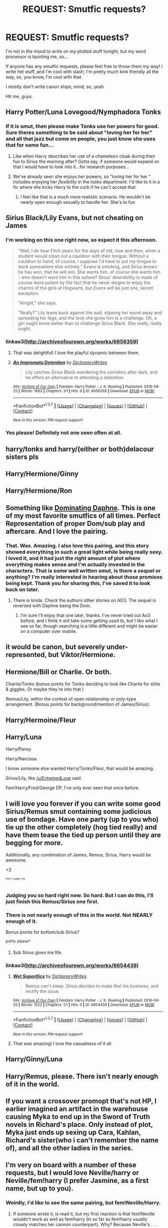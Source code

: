 #+TITLE: REQUEST: Smutfic requests?

* REQUEST: Smutfic requests?
:PROPERTIES:
:Score: 16
:DateUnix: 1461533412.0
:DateShort: 2016-Apr-25
:FlairText: Request
:END:
I'm not in the mood to write on my plotted stuff tonight, but my word processor is taunting me, so...

If anyone has any smutfic requests, please feel free to throw them my way! I write het stuff, and I'm cool with slash; I'm pretty much kink friendly all the way, so, you know, I'm cool with that.

I mostly don't write canon ships, mind, so, yeah.

Hit me, guys.


** Harry Potter/Luna Lovegood/Nymphadora Tonks
:PROPERTIES:
:Author: AllFuckingNamesGone
:Score: 10
:DateUnix: 1461534790.0
:DateShort: 2016-Apr-25
:END:

*** If it is smut, then please make Tonks use her powers for good. Sure theres something to be said about "loving her for her" and all that jazz but come on people, you just know she uses that for some fun...
:PROPERTIES:
:Author: Doin_Doughty_Deeds
:Score: 2
:DateUnix: 1461570923.0
:DateShort: 2016-Apr-25
:END:

**** Like when Harry describes her use of a chameleon cloak during their fun to Sirius the morning after? Gotta say, if someone would expand on that I would have to look into it...for research purposes...
:PROPERTIES:
:Author: JK2137
:Score: 5
:DateUnix: 1461572468.0
:DateShort: 2016-Apr-25
:END:


**** We've already seen she enjoys her powers, so "loving her for her " includes enjoying her /flexibility/ in the looks department. I'd like to it in a fic where she kicks Harry to the curb if he can't accept that.
:PROPERTIES:
:Author: Krististrasza
:Score: 2
:DateUnix: 1461581347.0
:DateShort: 2016-Apr-25
:END:

***** I feel like that is a much more realistic scenario. He wouldn't be nearly open enough sexually to handle her. She's to fun
:PROPERTIES:
:Author: Doin_Doughty_Deeds
:Score: 2
:DateUnix: 1461629740.0
:DateShort: 2016-Apr-26
:END:


** Sirius Black/Lily Evans, but not cheating on James
:PROPERTIES:
:Author: EntwinedLove
:Score: 9
:DateUnix: 1461536423.0
:DateShort: 2016-Apr-25
:END:

*** I'm working on this one right now, so expect it this afternoon.

#+begin_quote
  "Well, I do hear Filch yearn for the days of old, now and then, when a student would clean out a cauldron with their tongue. Without a cauldron to hand, of course, I suppose I'd have to put my tongue to work somewhere else entirely." Evans is smirking, and Sirius knows he has won, that he will win. She wants him, of course she wants him - who doesn't want him in this school? Sirius' desirability is made of course more potent by the fact that he never deigns to enjoy the charms of the girls at Hogwarts, but Evans will be just one, secret exception.

  "Alright," she says.

  "Really?" Lily leans back against the wall, slipping her wand away and spreading her legs, and the look she gives him is a challenge. Oh, a girl ought know better than to challenge Sirius Black. She really, really ought.
#+end_quote
:PROPERTIES:
:Score: 5
:DateUnix: 1461576583.0
:DateShort: 2016-Apr-25
:END:


*** linkao3([[http://archiveofourown.org/works/6656359]])
:PROPERTIES:
:Score: 2
:DateUnix: 1461602340.0
:DateShort: 2016-Apr-25
:END:

**** That was delightful! I love the playful dynamic between them.
:PROPERTIES:
:Author: EntwinedLove
:Score: 2
:DateUnix: 1461644846.0
:DateShort: 2016-Apr-26
:END:


**** [[http://archiveofourown.org/works/6656359][*/An Impromptu Detention/*]] by [[http://archiveofourown.org/users/DictionaryWrites/pseuds/DictionaryWrites][/DictionaryWrites/]]

#+begin_quote
  Lily catches Sirius Black wandering the corridors after dark, and he offers an alternative to attending a detention.
#+end_quote

^{/Site/: [[http://www.archiveofourown.org/][Archive of Our Own]] *|* /Fandom/: Harry Potter - J. K. Rowling *|* /Published/: 2016-04-25 *|* /Words/: 1683 *|* /Chapters/: 1/1 *|* /Hits/: 0 *|* /ID/: 6656359 *|* /Download/: [[http://archiveofourown.org/downloads/Di/DictionaryWrites/6656359/An%20Impromptu%20Detention.epub?updated_at=1461602310][EPUB]] or [[http://archiveofourown.org/downloads/Di/DictionaryWrites/6656359/An%20Impromptu%20Detention.mobi?updated_at=1461602310][MOBI]]}

--------------

*FanfictionBot*^{1.3.7} *|* [[[https://github.com/tusing/reddit-ffn-bot/wiki/Usage][Usage]]] | [[[https://github.com/tusing/reddit-ffn-bot/wiki/Changelog][Changelog]]] | [[[https://github.com/tusing/reddit-ffn-bot/issues/][Issues]]] | [[[https://github.com/tusing/reddit-ffn-bot/][GitHub]]] | [[[https://www.reddit.com/message/compose?to=%2Fu%2Ftusing][Contact]]]

^{/New in this version: PM request support!/}
:PROPERTIES:
:Author: FanfictionBot
:Score: 1
:DateUnix: 1461602388.0
:DateShort: 2016-Apr-25
:END:


*** Yes please! Definitely not one seen often at all.
:PROPERTIES:
:Author: girlikecupcake
:Score: 1
:DateUnix: 1461546429.0
:DateShort: 2016-Apr-25
:END:


** harry/tonks and harry/(either or both)delacour sisters pls
:PROPERTIES:
:Author: notTurtlePig
:Score: 6
:DateUnix: 1461541398.0
:DateShort: 2016-Apr-25
:END:


** Harry/Hermione/Ginny
:PROPERTIES:
:Author: Englishhedgehog13
:Score: 8
:DateUnix: 1461544489.0
:DateShort: 2016-Apr-25
:END:


** Harry/Hermione/Ron
:PROPERTIES:
:Author: InquisitorCOC
:Score: 4
:DateUnix: 1461541346.0
:DateShort: 2016-Apr-25
:END:


** Something like [[http://archiveofourown.org/works/3387680][Dominating Daphne]]. This is one of my most favorite smutfics of all times. Perfect Representation of proper Dom/sub play and aftercare. And I love the pairing.
:PROPERTIES:
:Author: ChaoQueen
:Score: 6
:DateUnix: 1461538398.0
:DateShort: 2016-Apr-25
:END:

*** That. Was. Amazing. I also love this pairing, and this story showed everything in such a great light while being really sexy. I loved it, and it had just the right amount of plot where everything makes sense and I'm actually invested in the characters. That is some well written smut, is there a sequel or anything? I'm really interested in hearing about those promises being kept. Thank you for sharing this, I've saved it to look back on later.
:PROPERTIES:
:Author: JK2137
:Score: 2
:DateUnix: 1461574240.0
:DateShort: 2016-Apr-25
:END:

**** There is kinda. Check the authors other stories on AO3. The sequel is reversed with Daphne being the Dom.
:PROPERTIES:
:Author: ChaoQueen
:Score: 1
:DateUnix: 1461574446.0
:DateShort: 2016-Apr-25
:END:

***** I'm sure I'll enjoy that one later, thanks. I've never tried out Ao3 before, and I think it will take some getting used to, but I like what I see so far, though searching is a little different and might be easier on a computer over mobile.
:PROPERTIES:
:Author: JK2137
:Score: 2
:DateUnix: 1461575401.0
:DateShort: 2016-Apr-25
:END:


** it would be canon, but severely under-represented, but Viktor/Hermione.
:PROPERTIES:
:Author: TexasNiteowl
:Score: 3
:DateUnix: 1461544960.0
:DateShort: 2016-Apr-25
:END:


** Hermione/Bill or Charlie. Or both.

Charlie/Tonks (bonus points for Tonks deciding to look like Charlie for shits & giggles. Or maybe they're into that.)

Remus/Lily, within the context of open relationship or poly-type arrangement. (Bonus points for background/mention of James/Sirius).
:PROPERTIES:
:Author: girlikecupcake
:Score: 3
:DateUnix: 1461546652.0
:DateShort: 2016-Apr-25
:END:


** Harry/Hermoine/Fleur
:PROPERTIES:
:Author: Magnus_Omega
:Score: 3
:DateUnix: 1461547115.0
:DateShort: 2016-Apr-25
:END:


** Harry/Luna

Harry/Pansy

Harry/Narcissa

I know someone else wanted Harry/Tonks/Fleur, that would be amazing.

Sirius/Lily, like [[/u/EntwinedLove]] said.

Fem!Harry/Fred/George DP, I've only ever seen that once before.
:PROPERTIES:
:Author: Averant
:Score: 2
:DateUnix: 1461560340.0
:DateShort: 2016-Apr-25
:END:


** I will love you forever if you can write some good Sirius/Remus smut containing some judicious use of bondage. Have one party (up to you who) tie up the other completely (hog tied really) and have them tease the tied up person until they are begging for more.

Additionally, any combination of James, Remus, Sirius, Harry would be awesome.

<3

^{^{^{Don't}}} ^{^{^{judge}}} ^{^{^{me.}}}
:PROPERTIES:
:Author: NaughtyGaymer
:Score: 3
:DateUnix: 1461536616.0
:DateShort: 2016-Apr-25
:END:

*** Judging you so hard right now. So hard. But I can do this, I'll just finish this Remus/Sirius one first.
:PROPERTIES:
:Score: 5
:DateUnix: 1461536799.0
:DateShort: 2016-Apr-25
:END:


*** There is not nearly enough of this in the world. Not NEARLY enough of it.

Bonus points for bottom/sub Sirius?

^{pretty} ^{please?}
:PROPERTIES:
:Author: padfootprohibited
:Score: 4
:DateUnix: 1461541915.0
:DateShort: 2016-Apr-25
:END:

**** Sub Sirius gives me life.
:PROPERTIES:
:Author: girlikecupcake
:Score: 3
:DateUnix: 1461546386.0
:DateShort: 2016-Apr-25
:END:


*** linkao3([[http://archiveofourown.org/works/6654439]])
:PROPERTIES:
:Score: 3
:DateUnix: 1461575135.0
:DateShort: 2016-Apr-25
:END:

**** [[http://archiveofourown.org/works/6654439][*/Wet Soporifics/*]] by [[http://archiveofourown.org/users/DictionaryWrites/pseuds/DictionaryWrites][/DictionaryWrites/]]

#+begin_quote
  Remus can't sleep. Sirius decides to make that his business, and rectify the issue.
#+end_quote

^{/Site/: [[http://www.archiveofourown.org/][Archive of Our Own]] *|* /Fandom/: Harry Potter - J. K. Rowling *|* /Published/: 2016-04-25 *|* /Words/: 1522 *|* /Chapters/: 1/1 *|* /Hits/: 0 *|* /ID/: 6654439 *|* /Download/: [[http://archiveofourown.org/downloads/Di/DictionaryWrites/6654439/Wet%20Soporifics.epub?updated_at=1461575113][EPUB]] or [[http://archiveofourown.org/downloads/Di/DictionaryWrites/6654439/Wet%20Soporifics.mobi?updated_at=1461575113][MOBI]]}

--------------

*FanfictionBot*^{1.3.7} *|* [[[https://github.com/tusing/reddit-ffn-bot/wiki/Usage][Usage]]] | [[[https://github.com/tusing/reddit-ffn-bot/wiki/Changelog][Changelog]]] | [[[https://github.com/tusing/reddit-ffn-bot/issues/][Issues]]] | [[[https://github.com/tusing/reddit-ffn-bot/][GitHub]]] | [[[https://www.reddit.com/message/compose?to=%2Fu%2Ftusing][Contact]]]

^{/New in this version: PM request support!/}
:PROPERTIES:
:Author: FanfictionBot
:Score: 2
:DateUnix: 1461575169.0
:DateShort: 2016-Apr-25
:END:


**** That was amazing! I love the casualness of it all.
:PROPERTIES:
:Author: padfootprohibited
:Score: 2
:DateUnix: 1461625106.0
:DateShort: 2016-Apr-26
:END:


** Harry/Ginny/Luna
:PROPERTIES:
:Author: stefvh
:Score: 2
:DateUnix: 1461573552.0
:DateShort: 2016-Apr-25
:END:


** Harry/Remus, please. There isn't nearly enough of it in the world.
:PROPERTIES:
:Author: AshleyAbiding
:Score: 2
:DateUnix: 1461560601.0
:DateShort: 2016-Apr-25
:END:


** If you want a crossover promopt that's not HP, I earlier imagined an artifact in the warehouse causing Myka to end up in the Sword of Truth novels in Richard's place. Only instead of plot, Myka just ends up sexing up Cara, Kahlan, Richard's sister(who i can't remember the name of), and all the other ladies in the series.
:PROPERTIES:
:Author: viol8er
:Score: 1
:DateUnix: 1461537504.0
:DateShort: 2016-Apr-25
:END:


** I'm very on board with a number of these requests, but I would love Neville/harry or Neville/fem!harry (I prefer Jasmine, as a first name, but up to you).
:PROPERTIES:
:Author: Seeker0fTruth
:Score: 1
:DateUnix: 1461549443.0
:DateShort: 2016-Apr-25
:END:

*** Weirdly, I'd like to see the same pairing, but fem!Neville/Harry.
:PROPERTIES:
:Author: mistermisstep
:Score: 0
:DateUnix: 1461655116.0
:DateShort: 2016-Apr-26
:END:

**** If someone wrote it, is read it, but my first reaction is that fem!Neville wouldn't work as well as fem!harry (in so far as fem!harry usually closely matches her cannon counterpart). Why? Because Neville's . . . everything stems from his grandmother's inability to see him as his own man, and not as a replica of his father. Fem!Neville wouldn't have this problem and would thus be a very different character. Just my gut reaction after two days no sleep, so you're welcome to try and CMV.
:PROPERTIES:
:Author: Seeker0fTruth
:Score: 1
:DateUnix: 1461657352.0
:DateShort: 2016-Apr-26
:END:

***** It was just an idle thought on my part, set as a reply to yours so I wouldn't create an extraneous comment -- but if I'm addressing it seriously, I /don't/ see Augusta Longbottom being any less hard on a granddaughter than a grandson. She is, by all accounts, a strong-willed, intimidating woman with certain ideas of who a child of two war heroes should be. She is demanding, she is steel-spined, and she is unsentimental. This is a witch who unflinchingly tells her grandson to be proud of his damaged parents and is angry when she thinks he's hidden their condition from his schoolmates. She doesn't think twice about sending him Howlers berating him and about the only time she tells him that she's proud of him is when he starts risking his neck.

As the youngest member of a prominent pure-blood line, all the pressure would be on Neville to carry the legacy forward. Gender would hardly factor into a family dynamic like that.

And gender hardly factors into the wizarding world either. Witches are no less powerful than wizards, and I don't even have to draw examples from main characters to prove that. Alice Longbottom -- whom Neville physically resembles -- along with her husband, defied Voldemort, was in the Order, and was an Auror. Augusta Longbottom, an elderly witch, hospitalized an Auror and went on the run in /Deathly Hallows/ before fighting in the final battle. Amelia Bones is speculated to have fought and been killed by Voldemort himself. Bellatrix Lestrange was the Dark Lord's right hand. Hogwarts was founded by two witches and two wizards in a time that such equal standing would've been unheard of in the Muggle world.

I could go on, but that'd be writing a book.
:PROPERTIES:
:Author: mistermisstep
:Score: 1
:DateUnix: 1461661223.0
:DateShort: 2016-Apr-26
:END:


** I know this is a non-common one but if you're still taking requests Severus/Sirius?
:PROPERTIES:
:Author: Icantevenm8
:Score: 1
:DateUnix: 1461550783.0
:DateShort: 2016-Apr-25
:END:


** Harry/Draco but not harry cheating on ginny.
:PROPERTIES:
:Author: DempsyGirl
:Score: 1
:DateUnix: 1461611762.0
:DateShort: 2016-Apr-25
:END:


** Do a Hermione/female Muggle OC. I've been wanting that.
:PROPERTIES:
:Author: Karinta
:Score: 1
:DateUnix: 1461692016.0
:DateShort: 2016-Apr-26
:END:


** [removed]
:PROPERTIES:
:Score: -3
:DateUnix: 1461543071.0
:DateShort: 2016-Apr-25
:END:

*** [removed]
:PROPERTIES:
:Score: 4
:DateUnix: 1461550684.0
:DateShort: 2016-Apr-25
:END:

**** I admit to never having heard of it.
:PROPERTIES:
:Author: Averant
:Score: 2
:DateUnix: 1461560423.0
:DateShort: 2016-Apr-25
:END:

***** [removed]
:PROPERTIES:
:Score: 2
:DateUnix: 1461601267.0
:DateShort: 2016-Apr-25
:END:

****** Technically not, though they've pretty much given up on enforcing the ban. If you get a lot of reports, they'll do something though. So... with your fetish, I'd go Ao3.
:PROPERTIES:
:Author: Averant
:Score: 1
:DateUnix: 1461629966.0
:DateShort: 2016-Apr-26
:END:


** I don't know if this would be good, but I it just popped into my head, so don't judge me too bad.\\
Can you make a scene where someone has sex over the floo?
:PROPERTIES:
:Author: SleepingRegi
:Score: 0
:DateUnix: 1461639420.0
:DateShort: 2016-Apr-26
:END:


** Harry/fem!Tom Riddle

Or, the more challenging (read: literally less attractive) option of Harry/fem!Voldemort. Really, having the genders reversed for whichever pairing would be cool too, and I wouldn't be opposed to f/f.
:PROPERTIES:
:Author: mistermisstep
:Score: 0
:DateUnix: 1461655017.0
:DateShort: 2016-Apr-26
:END:
